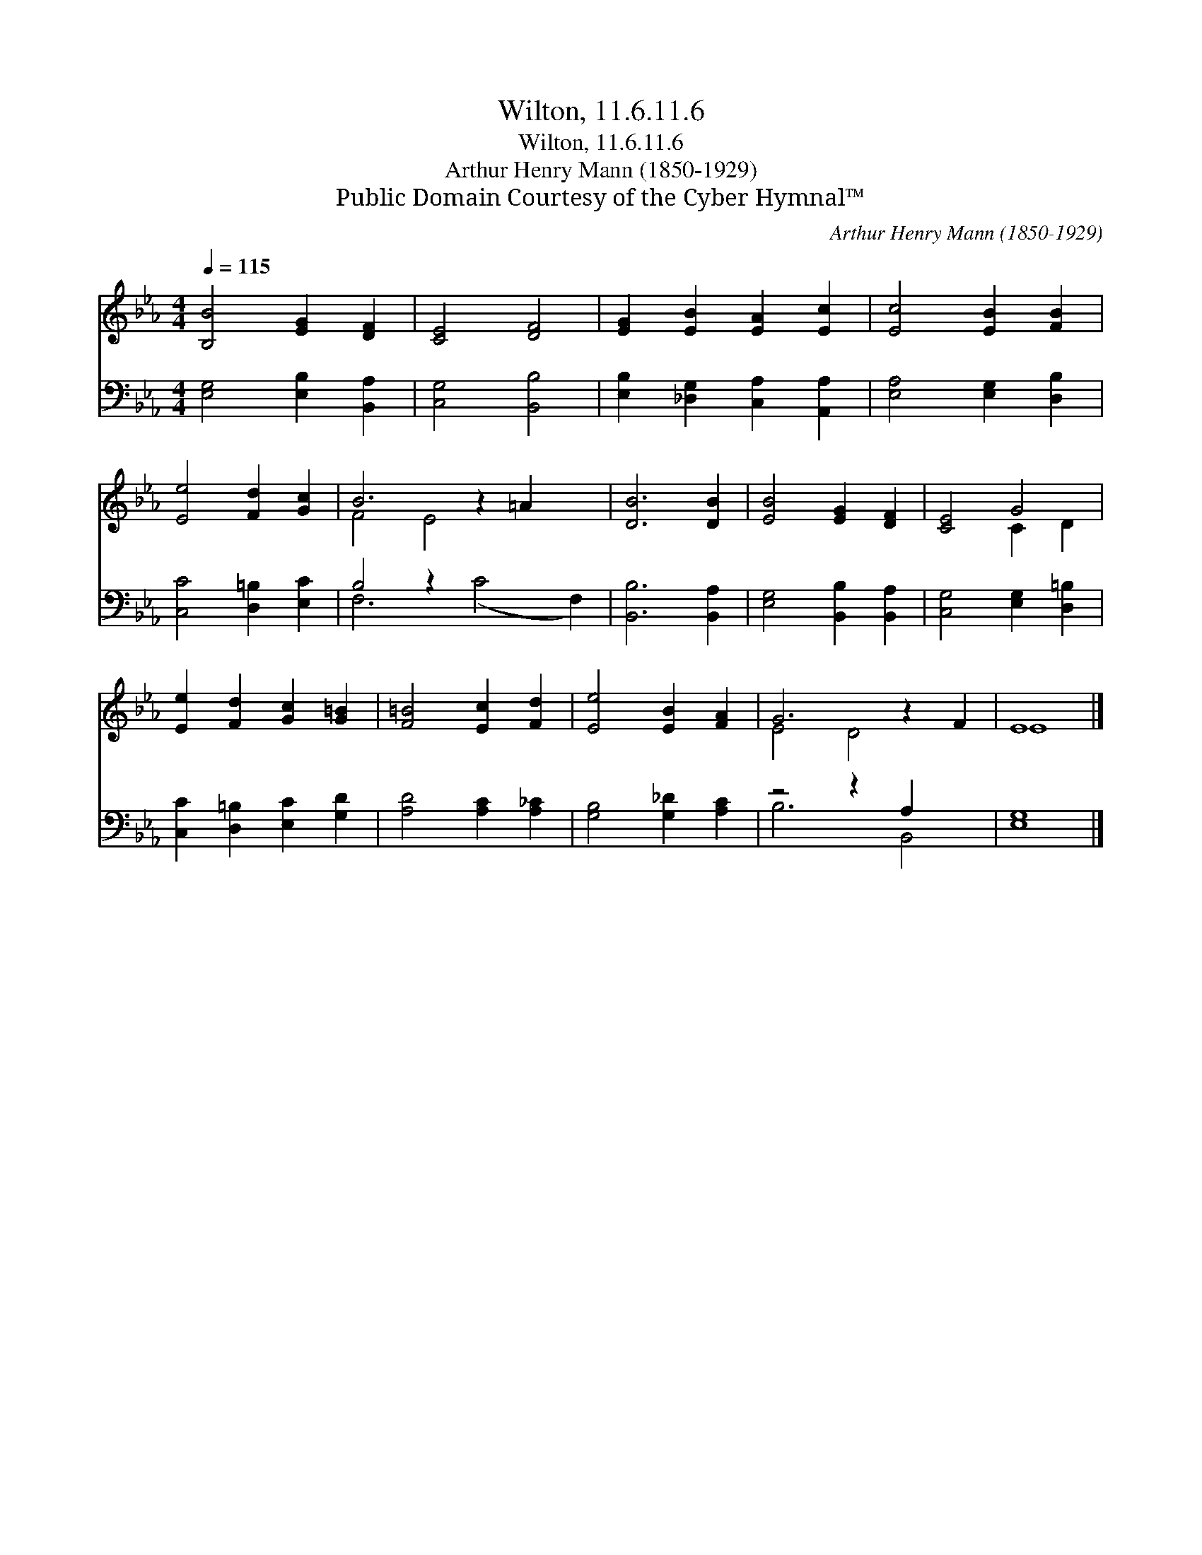 X:1
T:Wilton, 11.6.11.6
T:Wilton, 11.6.11.6
T:Arthur Henry Mann (1850-1929)
T:Public Domain Courtesy of the Cyber Hymnal™
C:Arthur Henry Mann (1850-1929)
Z:Public Domain
Z:Courtesy of the Cyber Hymnal™
%%score ( 1 2 ) ( 3 4 )
L:1/8
Q:1/4=115
M:4/4
K:Eb
V:1 treble 
V:2 treble 
V:3 bass 
V:4 bass 
V:1
 [B,B]4 [EG]2 [DF]2 | [CE]4 [DF]4 | [EG]2 [EB]2 [EA]2 [Ec]2 | [Ec]4 [EB]2 [FB]2 | %4
 [Ee]4 [Fd]2 [Gc]2 | B6 z2 =A2 x2 | [DB]6 [DB]2 | [EB]4 [EG]2 [DF]2 | [CE]4 G4 | %9
 [Ee]2 [Fd]2 [Gc]2 [G=B]2 | [F=B]4 [Ec]2 [Fd]2 | [Ee]4 [EB]2 [FA]2 | G6 z2 F2 | E8 |] %14
V:2
 x8 | x8 | x8 | x8 | x8 | F4 E4 x4 | x8 | x8 | x4 C2 D2 | x8 | x8 | x8 | E4 D4 x2 | E8 |] %14
V:3
 [E,G,]4 [E,B,]2 [B,,A,]2 | [C,G,]4 [B,,B,]4 | [E,B,]2 [_D,G,]2 [C,A,]2 [A,,A,]2 | %3
 [E,A,]4 [E,G,]2 [D,B,]2 | [C,C]4 [D,=B,]2 [E,C]2 | B,4 z2 x6 | [B,,B,]6 [B,,A,]2 | %7
 [E,G,]4 [B,,B,]2 [B,,A,]2 | [C,G,]4 [E,G,]2 [D,=B,]2 | [C,C]2 [D,=B,]2 [E,C]2 [G,D]2 | %10
 [A,D]4 [A,C]2 [A,_C]2 | [G,B,]4 [G,_D]2 [A,C]2 | z4 z2 A,2 x2 | [E,G,]8 |] %14
V:4
 x8 | x8 | x8 | x8 | x8 | F,6 (C4 F,2) | x8 | x8 | x8 | x8 | x8 | x8 | B,6 B,,4 | x8 |] %14

